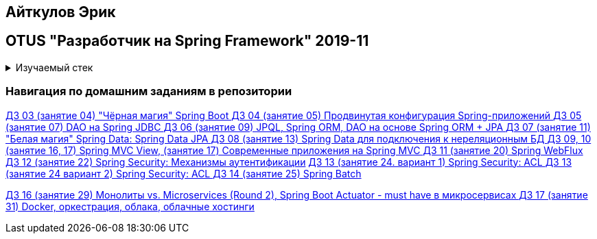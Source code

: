 == Айткулов Эрик

== OTUS "Разработчик на Spring Framework" 2019-11

+++ <details><summary> +++
Изучаемый стек
+++ </summary><div> +++

=== BACKEND
- Spring Boot 2
- Spring data JPA
- JUnit 5
- Spring JDBC
- Spring data JPA
- JPQL
- Spring data MongoDB
- Spring WEB
- Spring WebFlux
- Spring Security
- Spring Batch
- Spring Boot Actuator

=== Data Base
- H2
- PostgresQL
- MongoDB

=== AppServer
- Docker

=== FRONTEND
- VueJS

- Libraries:

    lombok        code generator
    opencsv       csv to object mapper

+++ </div></details> +++

=== Навигация по домашним заданиям в репозитории

https://github.com/ErickAi/2019-11-otus-spring-aytkulov/tree/master/hw-03[ДЗ 03 (занятие 04) "Чёрная магия" Spring Boot ]
https://github.com/ErickAi/2019-11-otus-spring-aytkulov/tree/master/hw-04-students-testing-shell[ДЗ 04 (занятие 05) Продвинутая конфигурация Spring-приложений ]
https://github.com/ErickAi/2019-11-otus-spring-aytkulov/tree/master/hw-05-book-library-jdbc[ДЗ 05 (занятие 07) DAO на Spring JDBC ]
https://github.com/ErickAi/2019-11-otus-spring-aytkulov/tree/master/hw-06-book-library-jpa[ДЗ 06 (занятие 09) JPQL, Spring ORM, DAO на основе Spring ORM + JPA ]
https://github.com/ErickAi/2019-11-otus-spring-aytkulov/tree/master/hw-07-book-library-data-jpa[ДЗ 07 (занятие 11) "Белая магия" Spring Data: Spring Data JPA ]
https://github.com/ErickAi/2019-11-otus-spring-aytkulov/tree/master/hw-08-book-library-mongodb[ДЗ 08 (занятие 13) Spring Data для подключения к нереляционным БД ]
https://github.com/ErickAi/2019-11-otus-spring-aytkulov/tree/master/hw-10-book-library-vuejs[ДЗ 09, 10 (занятие 16, 17) Spring MVC View, (занятие 17) Современные приложения на Spring MVC ]
https://github.com/ErickAi/2019-11-otus-spring-aytkulov/tree/master/hw-11-book-library-webflux[ДЗ 11 (занятие 20) Spring WebFlux ]
https://github.com/ErickAi/2019-11-otus-spring-aytkulov/tree/master/hw-12-book-library-security[ДЗ 12 (занятие 22) Spring Security: Механизмы аутентификации]
https://github.com/ErickAi/2019-11-otus-spring-aytkulov/tree/master/hw-13-acl-thymeleaf[ДЗ 13 (занятие 24. вариант 1) Spring Security: ACL ]
https://github.com/ErickAi/2019-11-otus-spring-aytkulov/tree/master/hw-13-book-library-acl[ДЗ 13 (занятие 24 вариант 2) Spring Security: ACL ]
https://github.com/ErickAi/2019-11-otus-spring-aytkulov/tree/master/hw-14-spring-batch[ДЗ 14 (занятие 25) Spring Batch ]

https://github.com/ErickAi/2019-11-otus-spring-aytkulov/tree/master/hw-16-actuator[ДЗ 16 (занятие 29) Монолиты vs. Microservices (Round 2), Spring Boot Actuator - must have в микросервисах ]
https://github.com/ErickAi/2019-11-otus-spring-aytkulov/tree/master/hw-17-book-library-dockerized[ДЗ 17 (занятие 31) Docker, оркестрация, облака, облачные хостинги ]